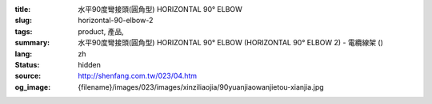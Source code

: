 :title: 水平90度彎接頭(圓角型) HORIZONTAL 90° ELBOW
:slug: horizontal-90-elbow-2
:tags: product, 產品, 
:summary: 水平90度彎接頭(圓角型) HORIZONTAL 90° ELBOW (HORIZONTAL 90° ELBOW 2) - 電纜線架 ()
:lang: zh
:status: hidden
:source: http://shenfang.com.tw/023/04.htm
:og_image: {filename}/images/023/images/xinziliaojia/90yuanjiaowanjietou-xianjia.jpg
